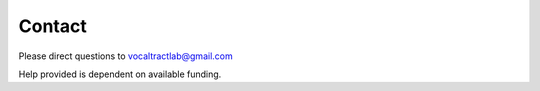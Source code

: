 Contact
=======

Please direct questions to vocaltractlab@gmail.com

Help provided is dependent on available funding.


